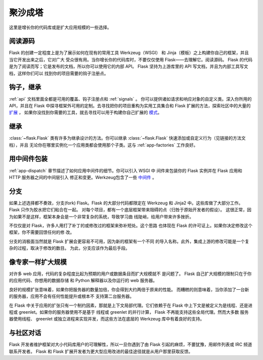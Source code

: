 .. _becomingbig:

聚沙成塔
============

这里是增长你的代码库或是扩大应用规模的一些选择。

阅读源码
----------------

Flask 的创建一定程度上是为了展示如何在现有的常用工具 Werkzeug（WSGI）
和 Jinja（模板）之上构建你自己的框架，并且当它开发出来之后，它对广大
受众很有用。当你增长你的代码库时，不要仅仅使用 Flask——去理解它。阅读源码。
Flask 的代码是为了阅读而写；它是发布的文档，所以你可以使用它的内部 API。
Flask 坚持为上游库里的 API 写文档，并且为内部工具写文档，这样你们可以
找到你的项目需要的钩子注册点。

钩子，继承
-------------

:ref:`api` 文档里面全都是可用的覆盖、钩子注册点和 :ref:`signals` 。
你可以提供诸如请求和响应对象的自定义类。深入你所用的 API，并且在
Flask 中探寻框架外可用的定制。去寻找把你的项目重构为实用工具集合和
Flask 扩展的方法，探索社区中的大量的 `扩展 <http://flask.pocoo.org/extensions/>`_ ，
如果你没找到你需要的工具，就去寻找可以用于构建你自己扩展的 
`模式 <http://docs.torriacg.org/docs/flask/patterns/>`_。

继承
---------

:class:`~flask.Flask` 类有许多为继承设计的方法。你可以继承
:class:`~flask.Flask` 快速添加或自定义行为（见链接的方法文档），并且
无论你在哪里实例化一个应用类都会使用那个子类。这与
:ref:`app-factories` 工作良好。

用中间件包装
---------------------

:ref:`app-dispatch` 章节描述了如何应用中间件的细节。你可以引入 WSGI 中
间件来包装你的 Flask 实例并在 Flask 应用和 HTTP 服务器之间的中间层引入
修正和变更。Werkzeug包含了一些
`中间件 <http://werkzeug.pocoo.org/docs/middlewares/>`_ 。

分支
-----

如果上述选择都不奏效，分支(fork) Flask。Flask 的大部分代码都限定在 Werkzeug
和 Jinja2 中。这些库做了大部分工作。Flask 只作为胶水把它们粘合在一起。
对每个项目，都有一个底层框架带来阻碍的点（归咎于原始开发者的假设）。
这很正常，因为如果不是这样，框架本身会是一个非常复杂的系统，导致学习曲
线陡峭，给用户带来许多挫折。

不仅仅是对 Flask，许多人用打了补丁的或修改过的框架来弥补短处。这个思路
也体现在 Flask 的许可证上。如果你决定修改这个框架，你不需要回馈任何的修
改。

分支的消极面当然就是 Flask 扩展会更容易不可用，因为新的框架有一个不同
的导入名称。此外，集成上游的修改可能是一个复杂的过程，取决于修改的数目。
为此，分支应该作为最后手段。

像专家一样扩大规模
-------------------

对许多 web 应用，代码的复杂程度比起为预期的用户或数据条目而扩大规模就不
是问题了。 Flask 自己扩大规模的限制只在于你的应用代码、你想用的数据存储
和 Python 解释器以及你运行的 web 服务器。

良好的规模扩张意味着，如果你把服务器的数量加倍，你会得到大约两倍于原来的性能。
而糟糕的则意味着，当你添加了一台新的服务器，应用不会有任何性能提升或根本不
支持第二台服务器。

在 Flask 中关于应用的扩张只有一个制约因素，那就是上下文局部代理。它们依赖于在
Flask 中上下文是被定义为是线程、还是进程或 greenlet。如果你的服务器使用不是基于
线程或 greenlet 的并行计算， Flask 不再能支持这些全局代理。然而大多数
服务器使用线程、 greenlet 或独立进程来实现并发，而这些方法在底层的
Werkzeug 库中有着良好的支持。


与社区对话
---------------------------

Flask 开发者维护框架对大小代码库用户的可理解性，所以一旦你遇到了由
Flask 引起的麻烦，不要犹豫，用邮件列表或 IRC 频道联系开发者。 Flask 和
Flask 扩展开发者为更大型应用改进的最佳途径就是从用户那里获取反馈。
